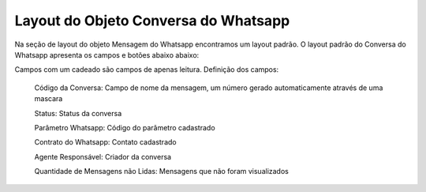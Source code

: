 #################
Layout do Objeto Conversa do Whatsapp
#################

Na seção de layout do objeto Mensagem do Whatsapp encontramos um layout padrão. 
O layout padrão do Conversa do Whatsapp apresenta os campos e botões abaixo abaixo:

.. image:: layout4.png
    :width: 500px
    :alt: Solidity logo
    :align: center
    
Campos com um cadeado são campos de apenas leitura.
Definição dos campos:
 
 Código da Conversa: Campo de nome da mensagem, um número gerado automaticamente através de uma mascara
 
 Status: Status da conversa
 
 Parâmetro Whatsapp: Código do parâmetro cadastrado
 
 Contrato do Whatsapp: Contato cadastrado
 
 Agente Responsável: Criador da conversa
 
 Quantidade de Mensagens não Lidas: Mensagens que não foram visualizados
